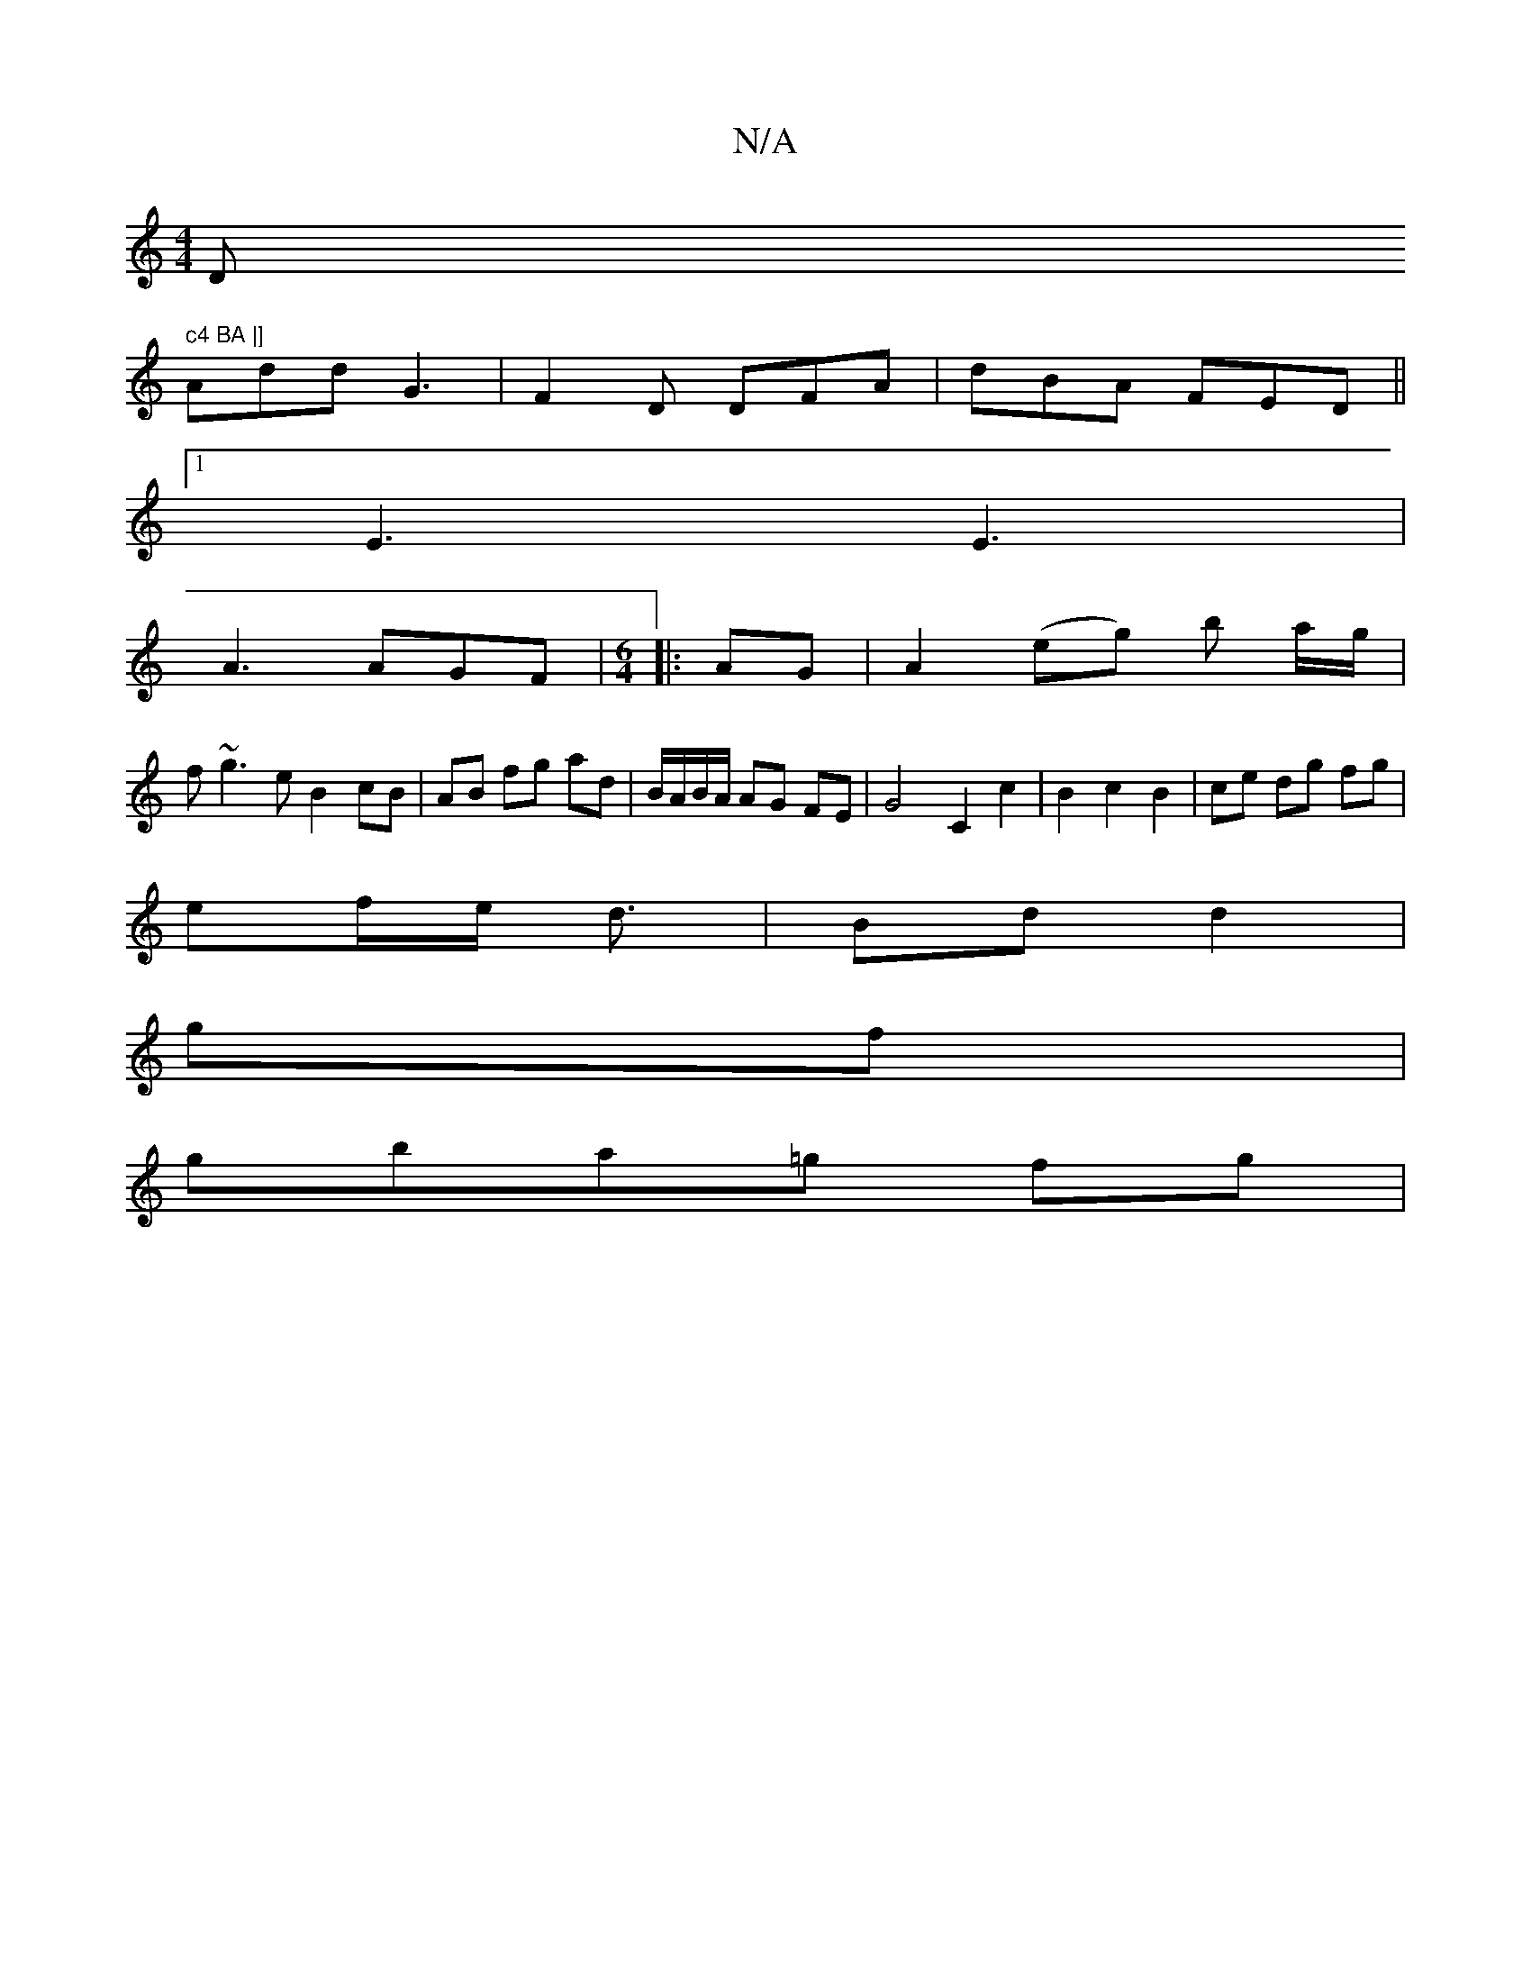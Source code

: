 X:1
T:N/A
M:4/4
R:N/A
K:Cmajor
D" c4 BA |]
Add G3 | F2 D DFA | dBA FED ||
[1 E3 E3|
A3 AGF|[M:6/4]|: AG |A2 (eg) b a/g/|
f~g3 e B2 cB | AB fg ad |B/A/B/A/ AG FE | G4 C2 c2 | B2 c2 B2 | ce dg fg |
ef/e/ d3/ | Bd d2 |
gf |
gba=g fg |